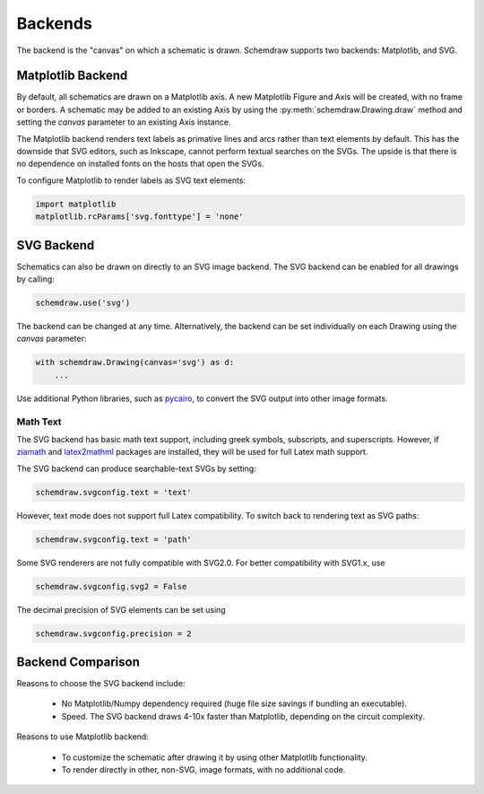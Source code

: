 .. _backends:

Backends
--------

The backend is the "canvas" on which a schematic is drawn. Schemdraw supports two backends: Matplotlib, and SVG.


Matplotlib Backend
******************

By default, all schematics are drawn on a Matplotlib axis.
A new Matplotlib Figure and Axis will be created, with no frame or borders.
A schematic may be added to an existing Axis by using the :py:meth:`schemdraw.Drawing.draw` method and setting
the `canvas` parameter to an existing Axis instance.

The Matplotlib backend renders text labels as primative lines and arcs rather than text elements by default.
This has the downside that SVG editors, such as Inkscape, cannot perform textual searches on the SVGs.
The upside is that there is no dependence on installed fonts on the hosts that open the SVGs.

To configure Matplotlib to render labels as SVG text elements:

.. code-block:: python

    import matplotlib
    matplotlib.rcParams['svg.fonttype'] = 'none'


SVG Backend
***********

Schematics can also be drawn on directly to an SVG image backend.
The SVG backend can be enabled for all drawings by calling:

.. code-block:: python

    schemdraw.use('svg')

The backend can be changed at any time. Alternatively, the backend can be set individually on each Drawing using the `canvas` parameter:

.. code-block:: 

    with schemdraw.Drawing(canvas='svg') as d:
        ...

Use additional Python libraries, such as `pycairo <https://cairosvg.org/>`_, to convert the SVG output into other image formats.

Math Text
^^^^^^^^^

The SVG backend has basic math text support, including greek symbols, subscripts, and superscripts.
However, if `ziamath <https://ziamath.readthedocs.io>`_ and `latex2mathml <https://pypi.org/project/latex2mathml/>`_ packages are installed, they will be used for full Latex math support.

The SVG backend can produce searchable-text SVGs by setting:

.. code-block:: python

    schemdraw.svgconfig.text = 'text'

However, text mode does not support full Latex compatibility.
To switch back to rendering text as SVG paths:

.. code-block:: python

    schemdraw.svgconfig.text = 'path'

Some SVG renderers are not fully compatible with SVG2.0. For better compatibility with SVG1.x, use

.. code-block:: python

    schemdraw.svgconfig.svg2 = False

The decimal precision of SVG elements can be set using

.. code-block:: python

    schemdraw.svgconfig.precision = 2



Backend Comparison
******************

Reasons to choose the SVG backend include:

    - No Matplotlib/Numpy dependency required (huge file size savings if bundling an executable).
    - Speed. The SVG backend draws 4-10x faster than Matplotlib, depending on the circuit complexity.

Reasons to use Matplotlib backend:

    - To customize the schematic after drawing it by using other Matplotlib functionality.
    - To render directly in other, non-SVG, image formats, with no additional code.
